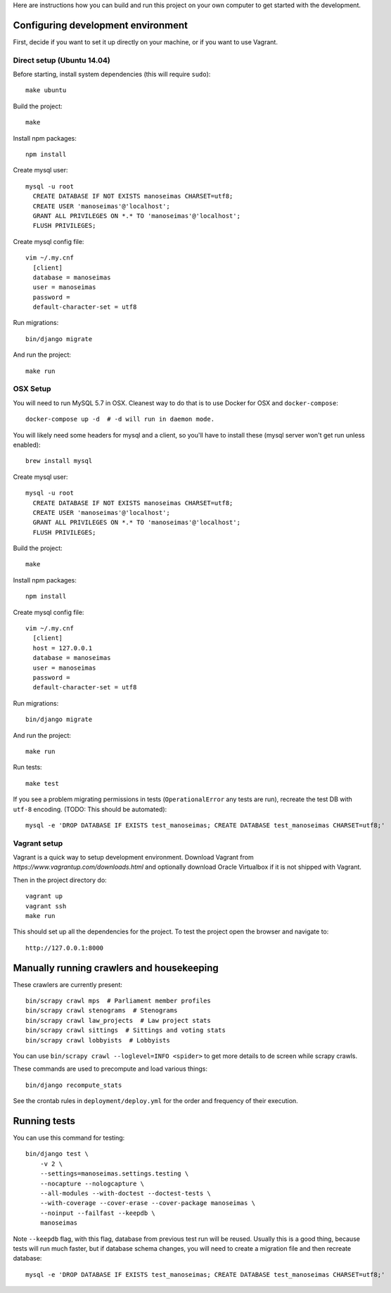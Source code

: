 Here are instructions how you can build and run this project on your own
computer to get started with the development.

Configuring development environment
===================================


First, decide if you want to set it up directly on your machine, or if you want
to use Vagrant.


Direct setup (Ubuntu 14.04)
---------------------------

Before starting, install system dependencies (this will require ``sudo``)::

    make ubuntu

Build the project::

    make

Install npm packages::

    npm install

Create mysql user::

    mysql -u root
      CREATE DATABASE IF NOT EXISTS manoseimas CHARSET=utf8;
      CREATE USER 'manoseimas'@'localhost';
      GRANT ALL PRIVILEGES ON *.* TO 'manoseimas'@'localhost';
      FLUSH PRIVILEGES;

Create mysql config file::

    vim ~/.my.cnf
      [client]
      database = manoseimas
      user = manoseimas
      password =
      default-character-set = utf8

Run migrations::

    bin/django migrate

And run the project::

    make run


OSX Setup
---------

You will need to run MySQL 5.7 in OSX. Cleanest way to do that is to use Docker
for OSX and ``docker-compose``::

    docker-compose up -d  # -d will run in daemon mode.

You will likely need some headers for mysql and a client, so you'll have to install
these (mysql server won't get run unless enabled)::

    brew install mysql

Create mysql user::

    mysql -u root
      CREATE DATABASE IF NOT EXISTS manoseimas CHARSET=utf8;
      CREATE USER 'manoseimas'@'localhost';
      GRANT ALL PRIVILEGES ON *.* TO 'manoseimas'@'localhost';
      FLUSH PRIVILEGES;

Build the project::

    make

Install npm packages::

    npm install

Create mysql config file::

    vim ~/.my.cnf
      [client]
      host = 127.0.0.1
      database = manoseimas
      user = manoseimas
      password =
      default-character-set = utf8

Run migrations::

    bin/django migrate

And run the project::

    make run

Run tests::

    make test

If you see a problem migrating permissions in tests (``OperationalError``
any tests are run), recreate the test DB with ``utf-8`` encoding.
(TODO: This should be automated)::

    mysql -e 'DROP DATABASE IF EXISTS test_manoseimas; CREATE DATABASE test_manoseimas CHARSET=utf8;'


Vagrant setup
-------------

Vagrant is a quick way to setup development environment. Download Vagrant from
`https://www.vagrantup.com/downloads.html` and optionally download Oracle
Virtualbox if it is not shipped with Vagrant.

Then in the project directory do::

    vagrant up
    vagrant ssh
    make run

This should set up all the dependencies for the project. To test the project open the
browser and navigate to::

    http://127.0.0.1:8000


Manually running crawlers and housekeeping
==========================================

These crawlers are currently present::

    bin/scrapy crawl mps  # Parliament member profiles
    bin/scrapy crawl stenograms  # Stenograms
    bin/scrapy crawl law_projects  # Law project stats
    bin/scrapy crawl sittings  # Sittings and voting stats
    bin/scrapy crawl lobbyists  # Lobbyists

You can use ``bin/scrapy crawl --loglevel=INFO <spider>`` to get more details
to de screen while scrapy crawls.

These commands are used to precompute and load various things::

    bin/django recompute_stats

See the crontab rules in ``deployment/deploy.yml`` for the order and frequency
of their execution.


Running tests
=============

You can use this command for testing::

  bin/django test \
      -v 2 \
      --settings=manoseimas.settings.testing \
      --nocapture --nologcapture \
      --all-modules --with-doctest --doctest-tests \
      --with-coverage --cover-erase --cover-package manoseimas \
      --noinput --failfast --keepdb \
      manoseimas

Note ``--keepdb`` flag, with this flag, database from previous test run will be
reused. Usually this is a good thing, because tests will run much faster, but
if database schema changes, you will need to create a migration file and then
recreate database::

    mysql -e 'DROP DATABASE IF EXISTS test_manoseimas; CREATE DATABASE test_manoseimas CHARSET=utf8;'
